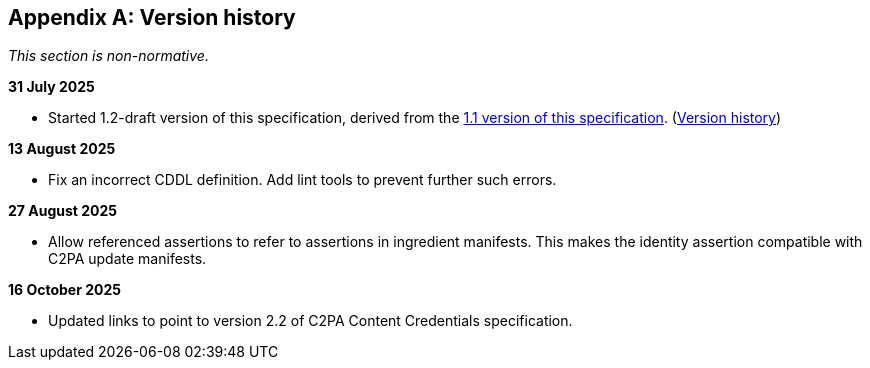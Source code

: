 [appendix]
== Version history

_This section is non-normative._

*31 July 2025*

* Started 1.2-draft version of this specification, derived from the xref:1.1@ROOT:index.adoc[1.1 version of this specification]. (xref:1.1@ROOT:index.adoc#_version_history[Version history])

*13 August 2025*

* Fix an incorrect CDDL definition. Add lint tools to prevent further such errors.

*27 August 2025*

* Allow referenced assertions to refer to assertions in ingredient manifests. This makes the identity assertion compatible with C2PA update manifests.

*16 October 2025*

* Updated links to point to version 2.2 of C2PA Content Credentials specification.
